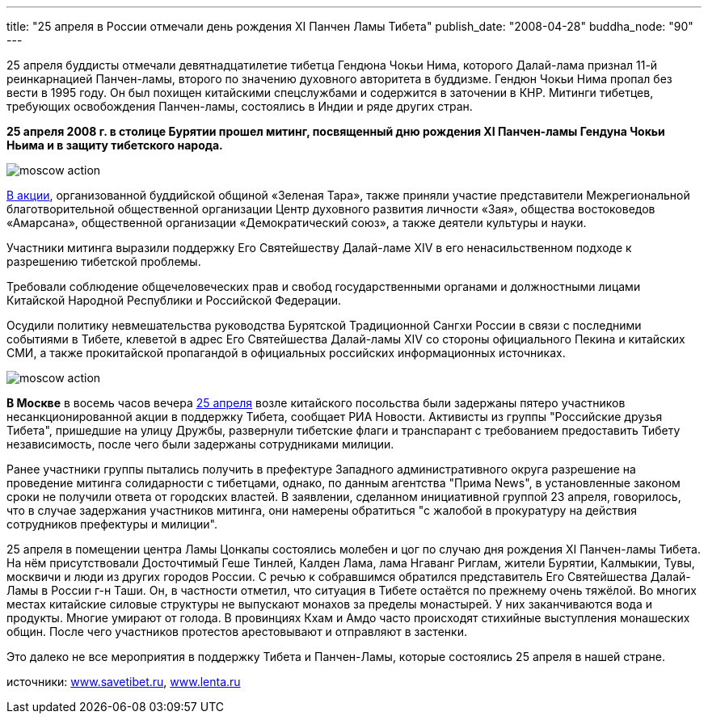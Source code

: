 ---
title: "25 апреля в России  отмечали день  рождения  XI  Панчен Ламы Тибета"
publish_date: "2008-04-28"
buddha_node: "90"
---

25 апреля буддисты отмечали девятнадцатилетие тибетца Гендюна Чокьи
Нима, которого Далай-лама признал 11-й реинкарнацией Панчен-ламы,
второго по значению духовного авторитета в буддизме. Гендюн Чокьи Нима
пропал без вести в 1995 году. Он был похищен китайскими спецслужбами и
содержится в заточении в КНР. Митинги тибетцев, требующих освобождения
Панчен-ламы, состоялись в Индии и ряде других стран.

<<<

*25 апреля 2008 г. в столице Бурятии прошел митинг, посвященный дню
рождения XI Панчен-ламы Гендуна Чокьи Ньима и в защиту тибетского
народа.*

image::moscow-action.jpg[role='left']

http://savetibet.ru/2008/04/27/protest_buryatia.html[В акции], организованной буддийской общиной «Зеленая Тара», также
приняли участие представители Межрегиональной благотворительной
общественной организации Центр духовного развития личности «Зая»,
общества востоковедов «Амарсана», общественной организации
«Демократический союз», а также деятели культуры и науки.

Участники митинга выразили поддержку Его Святейшеству Далай-ламе XIV в
его ненасильственном подходе к разрешению тибетской проблемы.

Требовали соблюдение общечеловеческих прав и свобод государственными
органами и должностными лицами Китайской Народной Республики и
Российской Федерации.

Осудили политику невмешательства руководства Бурятской Традиционной
Сангхи России в связи с последними событиями в Тибете, клеветой в адрес
Его Святейшества Далай-ламы XIV со стороны официального Пекина и
китайских СМИ, а также прокитайской пропагандой в официальных российских
информационных источниках.


image::moscow-action.jpg[role='clearfix, right']

*В Москве* в восемь часов вечера
http://savetibet.ru/2008/04/26/v_moskve_razognali_miting_v_podderzhku_tibeta.html[25
апреля] возле китайского посольства были задержаны пятеро участников
несанкционированной акции в поддержку Тибета, сообщает РИА Новости. Активисты
из группы "Российские друзья Тибета", пришедшие на улицу Дружбы, развернули
тибетские флаги и транспарант с требованием предоставить Тибету независимость,
после чего были задержаны сотрудниками милиции.

Ранее участники группы пытались получить в префектуре Западного
административного округа разрешение на проведение митинга солидарности с
тибетцами, однако, по данным агентства "Прима News", в установленные
законом сроки не получили ответа от городских властей. В заявлении,
сделанном инициативной группой 23 апреля, говорилось, что в случае
задержания участников митинга, они намерены обратиться "с жалобой в
прокуратуру на действия сотрудников префектуры и милиции".

25 апреля в помещении центра Ламы Цонкапы состоялись молебен и цог по случаю
дня рождения XI Панчен-ламы Тибета. На нём присутствовали Досточтимый Геше
Тинлей, Калден Лама, лама Нгаванг Риглам, жители Бурятии, Калмыкии, Тувы,
москвичи и люди из других городов России. С речью к собравшимся обратился
представитель Его Святейшества Далай-Ламы в России г-н Таши. Он, в частности
отметил, что ситуация в Тибете остаётся по прежнему очень тяжёлой. Во многих
местах китайские силовые структуры не выпускают монахов за пределы монастырей.
У них заканчиваются вода и продукты. Многие умирают от голода. В провинциях
Кхам и Амдо часто происходят стихийные выступления монашеских общин. После чего
участников протестов арестовывают и отправляют в застенки.

Это далеко не все мероприятия в поддержку Тибета и Панчен-Ламы, которые
состоялись 25 апреля в нашей стране.

источники: http://www.savetibet.ru[www.savetibet.ru], http://www.lenta.ru[www.lenta.ru]
